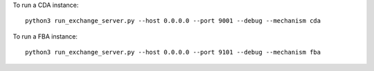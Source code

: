 To run a CDA instance:

::

    python3 run_exchange_server.py --host 0.0.0.0 --port 9001 --debug --mechanism cda
To run a FBA instance:

::

    python3 run_exchange_server.py --host 0.0.0.0 --port 9101 --debug --mechanism fba